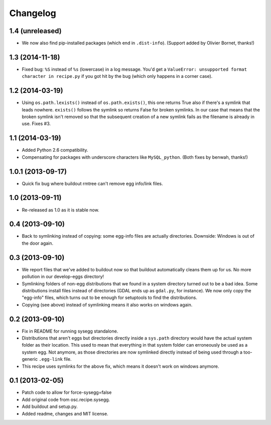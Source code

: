 Changelog
=========


1.4 (unreleased)
----------------

- We now also find pip-installed packages (which end in
  ``.dist-info``). (Support added by Olivier Bornet, thanks!)


1.3 (2014-11-18)
----------------

- Fixed bug: ``%S`` instead of ``%s`` (lowercase) in a log message. You'd get
  a ``ValueError: unsupported format character in recipe.py`` if you got hit
  by the bug (which only happens in a corner case).


1.2 (2014-03-19)
----------------

- Using ``os.path.lexists()`` instead of ``os.path.exists()``, this one
  returns True also if there's a symlink that leads nowhere. ``exists()``
  follows the symlink so returns False for broken symlinks. In our case that
  means that the broken symlink isn't removed so that the subsequent creation
  of a new symlink fails as the filename is already in use. Fixes #3.


1.1 (2014-03-19)
----------------

- Added Python 2.6 compatibility.

- Compensating for packages with underscore characters like ``MySQL_python``.
  (Both fixes by benwah, thanks!)


1.0.1 (2013-09-17)
------------------

- Quick fix bug where buildout rmtree can't remove egg info/link files.


1.0 (2013-09-11)
----------------

- Re-released as 1.0 as it is stable now.


0.4 (2013-09-10)
----------------

- Back to symlinking instead of copying: some egg-info files are
  actually directories. Downside: Windows is out of the door again.


0.3 (2013-09-10)
----------------

- We report files that we've added to buildout now so that buildout
  automatically cleans them up for us. No more pollution in our
  develop-eggs directory!

- Symlinking folders of non-egg distributions that we found in a
  system directory turned out to be a bad idea. Some distributions
  install files instead of directories (GDAL ends up as ``gdal.py``,
  for instance). We now only copy the "egg-info" files, which turns
  out to be enough for setuptools to find the distributions.

- Copying (see above) instead of symlinking means it also works on
  windows again.


0.2 (2013-09-10)
----------------

- Fix in README for running sysegg standalone.

- Distributions that aren't eggs but directories directly inside a
  ``sys.path`` directory would have the actual system folder as their
  location. This used to mean that everything in that system folder
  can erroneously be used as a system egg. Not anymore, as those
  directories are now symlinked directly instead of being used through
  a too-generic ``.egg-link`` file.

- This recipe uses symlinks for the above fix, which means it doesn't
  work on windows anymore.


0.1 (2013-02-05)
----------------

- Patch code to allow for force-sysegg=false

- Add original code from osc.recipe.sysegg.

- Add buildout and setup.py.

- Added readme, changes and MIT license.
